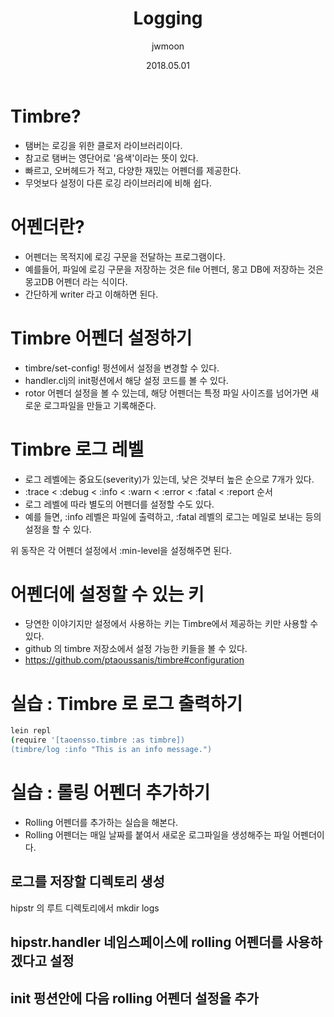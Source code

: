 #+TITLE: Logging
#+AUTHOR: jwmoon
#+DATE: 2018.05.01
#+OPTIONS: ^:nil

* Timbre?
- 탬버는 로깅을 위한 클로저 라이브러리이다. 
- 참고로 탬버는 영단어로 '음색'이라는 뜻이 있다. 
- 빠르고, 오버헤드가 적고, 다양한 재밌는 어펜더를 제공한다. 
- 무엇보다 설정이 다른 로깅 라이브러리에 비해 쉽다.


* 어펜더란?
- 어펜더는 목적지에 로깅 구문을 전달하는 프로그램이다. 
- 예를들어, 파일에 로깅 구문을 저장하는 것은 file 어펜더, 몽고 DB에 저장하는 것은 몽고DB 어펜더 라는 식이다. 
- 간단하게 writer 라고 이해하면 된다. 


* Timbre 어펜더 설정하기 
- timbre/set-config! 펑션에서 설정을 변경할 수 있다. 
- handler.clj의 init펑션에서 해당 설정 코드를 볼 수 있다. 
- rotor 어펜더 설정을 볼 수 있는데, 해당 어펜더는 특정 파일 사이즈를 넘어가면 새로운 로그파일을 만들고 기록해준다.  


* Timbre 로그 레벨
- 로그 레벨에는 중요도(severity)가 있는데, 낮은 것부터 높은 순으로 7개가 있다.
- :trace < :debug < :info < :warn < :error < :fatal < :report 순서
- 로그 레벨에 따라 별도의 어펜더를 설정할 수도 있다. 
- 예를 들면, :info 레벨은 파일에 출력하고, :fatal 레벨의 로그는 메일로 보내는 등의 설정을 할 수 있다. 
위 동작은 각 어펜더 설정에서 :min-level을 설정해주면 된다. 


* 어펜더에 설정할 수 있는 키
- 당연한 이야기지만 설정에서 사용하는 키는 Timbre에서 제공하는 키만 사용할 수 있다. 
- github 의 timbre 저장소에서 설정 가능한 키들을 볼 수 있다. 
- https://github.com/ptaoussanis/timbre#configuration


* 실습 : Timbre 로 로그 출력하기
#+BEGIN_SRC bash
lein repl
(require '[taoensso.timbre :as timbre])
(timbre/log :info "This is an info message.")
#+END_SRC

[[./img/3-timbre-ex.png]]

* 실습 : 롤링 어펜더 추가하기
- Rolling 어펜더를 추가하는 실습을 해본다. 
- Rolling 어펜더는 매일 날짜를 붙여서 새로운 로그파일을 생성해주는 파일 어펜더이다. 

** 로그를 저장할 디렉토리 생성
hipstr 의 루트 디렉토리에서 mkdir logs

** hipstr.handler 네임스페이스에 rolling 어펜더를 사용하겠다고 설정
[[./img/3-rolling-appender.png]]


** init 펑션안에 다음 rolling 어펜더 설정을 추가
[[./img/3-rolling-appender-2.png]]






